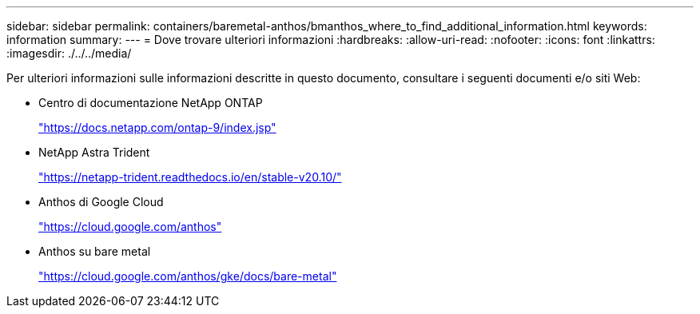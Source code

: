 ---
sidebar: sidebar 
permalink: containers/baremetal-anthos/bmanthos_where_to_find_additional_information.html 
keywords: information 
summary:  
---
= Dove trovare ulteriori informazioni
:hardbreaks:
:allow-uri-read: 
:nofooter: 
:icons: font
:linkattrs: 
:imagesdir: ./../../media/


Per ulteriori informazioni sulle informazioni descritte in questo documento, consultare i seguenti documenti e/o siti Web:

* Centro di documentazione NetApp ONTAP
+
https://docs.netapp.com/ontap-9/index.jsp["https://docs.netapp.com/ontap-9/index.jsp"^]

* NetApp Astra Trident
+
https://netapp-trident.readthedocs.io/en/stable-v20.10/["https://netapp-trident.readthedocs.io/en/stable-v20.10/"^]

* Anthos di Google Cloud
+
https://cloud.google.com/anthos["https://cloud.google.com/anthos"^]

* Anthos su bare metal
+
https://cloud.google.com/anthos/gke/docs/bare-metal["https://cloud.google.com/anthos/gke/docs/bare-metal"^]


